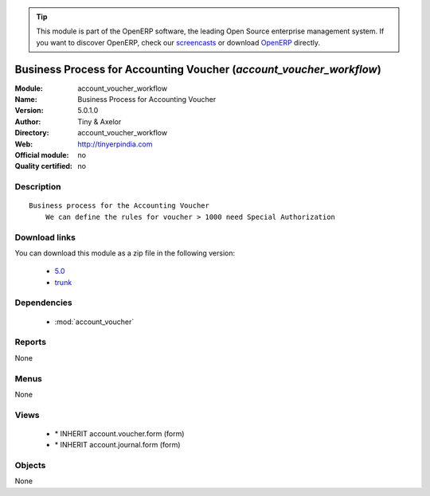 
.. i18n: .. module:: account_voucher_workflow
.. i18n:     :synopsis: Business Process for Accounting Voucher 
.. i18n:     :noindex:
.. i18n: .. 
..

.. module:: account_voucher_workflow
    :synopsis: Business Process for Accounting Voucher 
    :noindex:
.. 

.. i18n: .. raw:: html
.. i18n: 
.. i18n:       <br />
.. i18n:     <link rel="stylesheet" href="../_static/hide_objects_in_sidebar.css" type="text/css" />
..

.. raw:: html

      <br />
    <link rel="stylesheet" href="../_static/hide_objects_in_sidebar.css" type="text/css" />

.. i18n: .. tip:: This module is part of the OpenERP software, the leading Open Source 
.. i18n:   enterprise management system. If you want to discover OpenERP, check our 
.. i18n:   `screencasts <http://openerp.tv>`_ or download 
.. i18n:   `OpenERP <http://openerp.com>`_ directly.
..

.. tip:: This module is part of the OpenERP software, the leading Open Source 
  enterprise management system. If you want to discover OpenERP, check our 
  `screencasts <http://openerp.tv>`_ or download 
  `OpenERP <http://openerp.com>`_ directly.

.. i18n: .. raw:: html
.. i18n: 
.. i18n:     <div class="js-kit-rating" title="" permalink="" standalone="yes" path="/account_voucher_workflow"></div>
.. i18n:     <script src="http://js-kit.com/ratings.js"></script>
..

.. raw:: html

    <div class="js-kit-rating" title="" permalink="" standalone="yes" path="/account_voucher_workflow"></div>
    <script src="http://js-kit.com/ratings.js"></script>

.. i18n: Business Process for Accounting Voucher (*account_voucher_workflow*)
.. i18n: ====================================================================
.. i18n: :Module: account_voucher_workflow
.. i18n: :Name: Business Process for Accounting Voucher
.. i18n: :Version: 5.0.1.0
.. i18n: :Author: Tiny & Axelor
.. i18n: :Directory: account_voucher_workflow
.. i18n: :Web: http://tinyerpindia.com
.. i18n: :Official module: no
.. i18n: :Quality certified: no
..

Business Process for Accounting Voucher (*account_voucher_workflow*)
====================================================================
:Module: account_voucher_workflow
:Name: Business Process for Accounting Voucher
:Version: 5.0.1.0
:Author: Tiny & Axelor
:Directory: account_voucher_workflow
:Web: http://tinyerpindia.com
:Official module: no
:Quality certified: no

.. i18n: Description
.. i18n: -----------
..

Description
-----------

.. i18n: ::
.. i18n: 
.. i18n:   Business process for the Accounting Voucher
.. i18n:       We can define the rules for voucher > 1000 need Special Authorization
..

::

  Business process for the Accounting Voucher
      We can define the rules for voucher > 1000 need Special Authorization

.. i18n: Download links
.. i18n: --------------
..

Download links
--------------

.. i18n: You can download this module as a zip file in the following version:
..

You can download this module as a zip file in the following version:

.. i18n:   * `5.0 <http://www.openerp.com/download/modules/5.0/account_voucher_workflow.zip>`_
.. i18n:   * `trunk <http://www.openerp.com/download/modules/trunk/account_voucher_workflow.zip>`_
..

  * `5.0 <http://www.openerp.com/download/modules/5.0/account_voucher_workflow.zip>`_
  * `trunk <http://www.openerp.com/download/modules/trunk/account_voucher_workflow.zip>`_

.. i18n: Dependencies
.. i18n: ------------
..

Dependencies
------------

.. i18n:  * :mod:`account_voucher`
..

 * :mod:`account_voucher`

.. i18n: Reports
.. i18n: -------
..

Reports
-------

.. i18n: None
..

None

.. i18n: Menus
.. i18n: -------
..

Menus
-------

.. i18n: None
..

None

.. i18n: Views
.. i18n: -----
..

Views
-----

.. i18n:  * \* INHERIT account.voucher.form (form)
.. i18n:  * \* INHERIT account.journal.form (form)
..

 * \* INHERIT account.voucher.form (form)
 * \* INHERIT account.journal.form (form)

.. i18n: Objects
.. i18n: -------
..

Objects
-------

.. i18n: None
..

None

